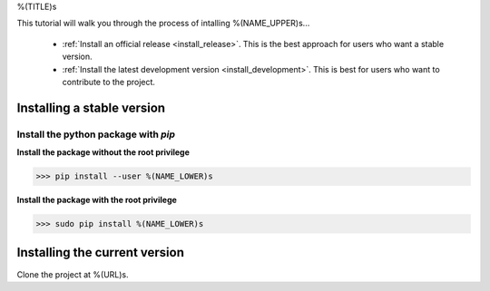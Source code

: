 .. AUTO-GENERATED FILE -- DO NOT EDIT!

.. _install_guid:

%(TITLE)s

This tutorial will walk you through the process of intalling %(NAME_UPPER)s...

  * :ref:`Install an official release <install_release>`. This
    is the best approach for users who want a stable version.

  * :ref:`Install the latest development version
    <install_development>`. This is best for users who want to contribute
    to the project.


.. _install_release:

Installing a stable version
==============================

Install the python package with *pip*
-------------------------------------

**Install the package without the root privilege**

>>> pip install --user %(NAME_LOWER)s

**Install the package with the root privilege**

>>> sudo pip install %(NAME_LOWER)s


.. _install_development:

Installing the current version
===============================

Clone the project at %(URL)s.









